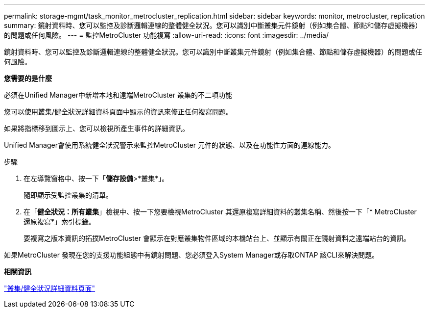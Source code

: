 ---
permalink: storage-mgmt/task_monitor_metrocluster_replication.html 
sidebar: sidebar 
keywords: monitor, metrocluster, replication 
summary: 鏡射資料時、您可以監控及診斷邏輯連線的整體健全狀況。您可以識別中斷叢集元件鏡射（例如集合體、節點和儲存虛擬機器）的問題或任何風險。 
---
= 監控MetroCluster 功能複寫
:allow-uri-read: 
:icons: font
:imagesdir: ../media/


[role="lead"]
鏡射資料時、您可以監控及診斷邏輯連線的整體健全狀況。您可以識別中斷叢集元件鏡射（例如集合體、節點和儲存虛擬機器）的問題或任何風險。

*您需要的是什麼*

必須在Unified Manager中新增本地和遠端MetroCluster 叢集的不二項功能

您可以使用叢集/健全狀況詳細資料頁面中顯示的資訊來修正任何複寫問題。

如果將指標移到圖示上、您可以檢視所產生事件的詳細資訊。

Unified Manager會使用系統健全狀況警示來監控MetroCluster 元件的狀態、以及在功能性方面的連線能力。

.步驟
. 在左導覽窗格中、按一下「*儲存設備*>*叢集*」。
+
隨即顯示受監控叢集的清單。

. 在「*健全狀況：所有叢集*」檢視中、按一下您要檢視MetroCluster 其還原複寫詳細資料的叢集名稱、然後按一下「* MetroCluster 還原複寫*」索引標籤。
+
要複寫之版本資訊的拓撲MetroCluster 會顯示在對應叢集物件區域的本機站台上、並顯示有關正在鏡射資料之遠端站台的資訊。



如果MetroCluster 發現在您的支援功能組態中有鏡射問題、您必須登入System Manager或存取ONTAP 該CLI來解決問題。

*相關資訊*

link:../health-checker/reference_health_cluster_details_page.html["叢集/健全狀況詳細資料頁面"]
